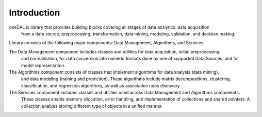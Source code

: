 ============
Introduction
============

oneDAL is library that provides building blocks covering all stages of data analytics: data acquisition
 from a data source, preprocessing, transformation, data mining, modeling, validation, and decision making.

Library consists of the following major components: Data Management, Algorithms, and Services

The Data Management component includes classes and utilities for data acquisition, initial preprocessing
 and normalization, for data conversion into numeric formats done by one of supported Data Sources,
 and for model representation.

The Algorithms component consists of classes that implement algorithms for data analysis (data mining),
 and data modeling (training and prediction). These algorithms include matrix decompositions, clustering,
 classification, and regression algorithms, as well as association rules discovery.

The Services component includes classes and utilities used across Data Management and Algorithms components.
 These classes enable memory allocation, error handling, and implementation of collections and shared
 pointers. A collection enables storing different type of objects in a unified manner. 